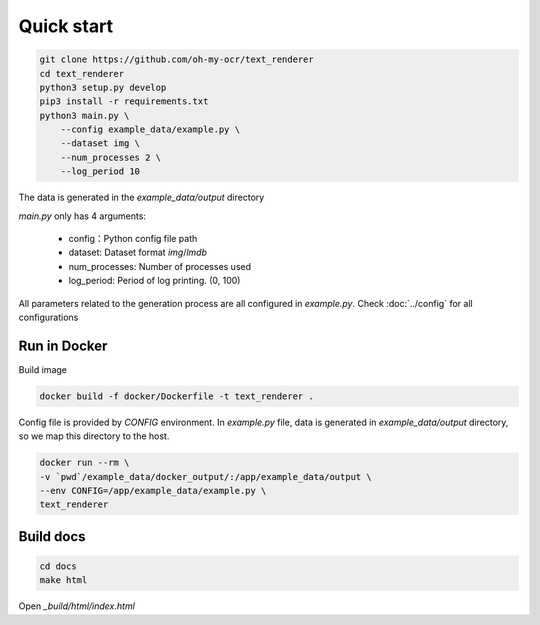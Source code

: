 Quick start
===========

.. code-block:: bash

    git clone https://github.com/oh-my-ocr/text_renderer
    cd text_renderer
    python3 setup.py develop
    pip3 install -r requirements.txt
    python3 main.py \
        --config example_data/example.py \
        --dataset img \
        --num_processes 2 \
        --log_period 10

The data is generated in the `example_data/output` directory

`main.py` only has 4 arguments:

    - config：Python config file path
    - dataset: Dataset format `img`/`lmdb`
    - num_processes: Number of processes used
    - log_period: Period of log printing. (0, 100)

All parameters related to the generation process are all configured in `example.py`.
Check :doc:`../config` for all configurations


Run in Docker
-------------

Build image

.. code-block:: bash

    docker build -f docker/Dockerfile -t text_renderer .

Config file is provided by `CONFIG` environment.
In `example.py` file, data is generated in `example_data/output` directory,
so we map this directory to the host.

.. code-block:: bash

    docker run --rm \
    -v `pwd`/example_data/docker_output/:/app/example_data/output \
    --env CONFIG=/app/example_data/example.py \
    text_renderer

Build docs
----------

.. code-block:: bash

    cd docs
    make html

Open `_build/html/index.html`
